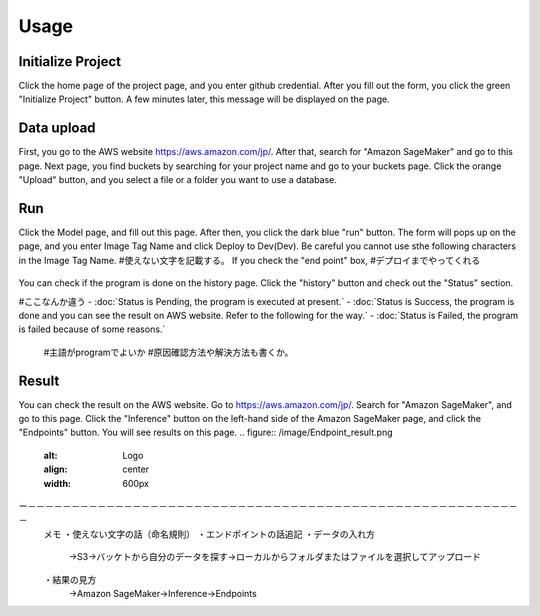 Usage
=====

.. _usage:


Initialize Project
------------
Click the home page of the project page, and you enter github credential.
After you fill out the form, you click the green "Initialize Project" button.
A few minutes later, this message will be displayed on the page.

.. _target to image:

.. figure:: /image/build_setting.png
   :alt: Logo 
   :align: center
   :width: 600px


Data upload
------------
First, you go to the AWS website https://aws.amazon.com/jp/.
After that, search for "Amazon SageMaker" and go to this page.
Next page, you find buckets by searching for your project name and go to your buckets page.
Click the orange "Upload" button, and you select a file or a folder you want to use a database.


Run
------------
Click the Model page, and fill out this page.
After then, you click the dark blue "run" button.
The form will pops up on the page, and you enter Image Tag Name and click Deploy to Dev(Dev).
Be careful you cannot use sthe following characters in the Image Tag Name. #使えない文字を記載する。
If you check the "end point" box, #デプロイまでやってくれる


.. _target to image:

.. figure:: /image/model_deployment.png
   :alt: Logo 
   :align: center
   :width: 600px




You can check if the program is done on the history page. Click the "history" button and check out the "Status" section.

#ここなんか違う
- :doc:`Status is Pending, the program is executed at present.`
- :doc:`Status is Success, the program is done and you can see the result on AWS website. Refer to the following for the way.`
- :doc:`Status is Failed,  the program is failed because of some reasons.`
   #主語がprogramでよいか
   #原因確認方法や解決方法も書くか。
..

.. _target to image:

.. figure:: /image/confirm_history.png
   :alt: Logo 
   :align: center
   :width: 600px

..


Result
------------
You can check the result on the AWS website. Go to https://aws.amazon.com/jp/.
Search for "Amazon SageMaker", and go to this page.
Click the "Inference" button on the left-hand side of the Amazon SageMaker page, and click the "Endpoints" button.
You will see results on this page.
.. figure:: /image/Endpoint_result.png
   :alt: Logo 
   :align: center
   :width: 600px
..

ー－－－－－－－－－－－－－－－－－－－－－－－－－－－－－－－－－－－－－－－－－－－－－－－－－－－－－－－－－
   メモ
   ・使えない文字の話（命名規則）
   ・エンドポイントの話追記
   ・データの入れ方
     →S3→バッケトから自分のデータを探す→ローカルからフォルダまたはファイルを選択してアップロード
   ・結果の見方
     →Amazon SageMaker→Inference→Endpoints
